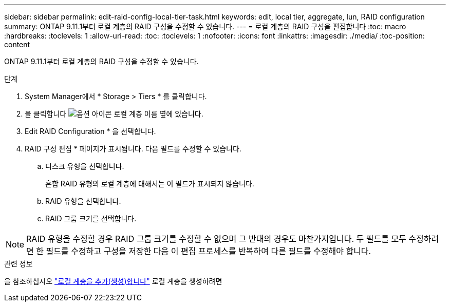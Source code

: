 ---
sidebar: sidebar 
permalink: edit-raid-config-local-tier-task.html 
keywords: edit, local tier, aggregate, lun, RAID configuration 
summary: ONTAP 9.11.1부터 로컬 계층의 RAID 구성을 수정할 수 있습니다. 
---
= 로컬 계층의 RAID 구성을 편집합니다
:toc: macro
:hardbreaks:
:toclevels: 1
:allow-uri-read: 
:toc: 
:toclevels: 1
:nofooter: 
:icons: font
:linkattrs: 
:imagesdir: ./media/
:toc-position: content


[role="lead"]
ONTAP 9.11.1부터 로컬 계층의 RAID 구성을 수정할 수 있습니다.

.단계
. System Manager에서 * Storage > Tiers * 를 클릭합니다.
. 을 클릭합니다 image:icon_kabob.gif["옵션 아이콘"] 로컬 계층 이름 옆에 있습니다.
. Edit RAID Configuration * 을 선택합니다.
. RAID 구성 편집 * 페이지가 표시됩니다. 다음 필드를 수정할 수 있습니다.
+
--
.. 디스크 유형을 선택합니다.
+
혼합 RAID 유형의 로컬 계층에 대해서는 이 필드가 표시되지 않습니다.

.. RAID 유형을 선택합니다.
.. RAID 그룹 크기를 선택합니다.


--



NOTE: RAID 유형을 수정할 경우 RAID 그룹 크기를 수정할 수 없으며 그 반대의 경우도 마찬가지입니다. 두 필드를 모두 수정하려면 한 필드를 수정하고 구성을 저장한 다음 이 편집 프로세스를 반복하여 다른 필드를 수정해야 합니다.

.관련 정보
을 참조하십시오 link:add-create-local-tier-task.html["로컬 계층을 추가(생성)합니다"] 로컬 계층을 생성하려면
